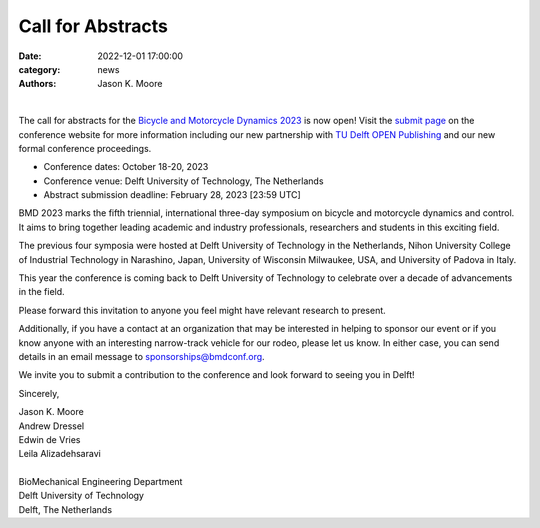 ==================
Call for Abstracts
==================

:date: 2022-12-01 17:00:00
:category: news
:authors: Jason K. Moore

.. image:: https://moorepants.info/mechmotum-bucket/bmd2023-logo-large-640x295.png
   :width: 60%
   :align: center
   :target: https://2023.bmdconf.org

|

The call for abstracts for the `Bicycle and Motorcycle Dynamics 2023
<https://2023.bmdconf.org>`_ is now open! Visit the `submit page
<{filename}/pages/submit.rst>`_ on the conference website for more information
including our new partnership with `TU Delft OPEN Publishing`_ and our new
formal conference proceedings.

- Conference dates: October 18-20, 2023
- Conference venue: Delft University of Technology, The Netherlands
- Abstract submission deadline: February 28, 2023 [23:59 UTC]

BMD 2023 marks the fifth triennial, international three-day symposium on
bicycle and motorcycle dynamics and control. It aims to bring together leading
academic and industry professionals, researchers and students in this exciting
field.

.. _TU Delft OPEN Publishing: https://www.tudelft.nl/library/actuele-themas/open-publishing

The previous four symposia were hosted at Delft University of Technology in the
Netherlands, Nihon University College of Industrial Technology in Narashino,
Japan, University of Wisconsin Milwaukee, USA, and University of Padova in
Italy.

This year the conference is coming back to Delft University of Technology to
celebrate over a decade of advancements in the field.

Please forward this invitation to anyone you feel might have relevant research
to present.

Additionally, if you have a contact at an organization that may be interested
in helping to sponsor our event or if you know anyone with an interesting
narrow-track vehicle for our rodeo, please let us know. In either case, you can
send details in an email message to sponsorships@bmdconf.org.

We invite you to submit a contribution to the conference and look forward to
seeing you in Delft!

Sincerely,

| Jason K. Moore
| Andrew Dressel
| Edwin de Vries
| Leila Alizadehsaravi
|
| BioMechanical Engineering Department
| Delft University of Technology
| Delft, The Netherlands

.. image:: https://d2k0ddhflgrk1i.cloudfront.net/3mE/BME-met-tekst-large.png
   :height: 100px
   :target: https://www.tudelft.nl/en/3me/about/departments/biomechanical-engineering
